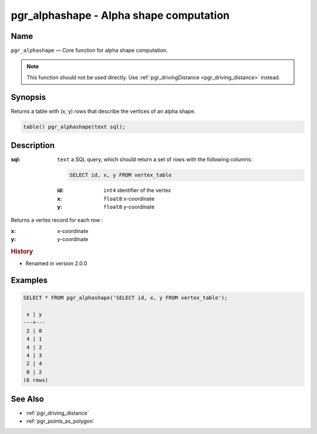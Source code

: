 .. 
   ****************************************************************************
    pgRouting Manual
    Copyright(c) pgRouting Contributors

    This documentation is licensed under a Creative Commons Attribution-Share  
    Alike 3.0 License: http://creativecommons.org/licenses/by-sa/3.0/
   ****************************************************************************

.. _pgr_alphashape:

pgr_alphashape - Alpha shape computation
===============================================================================

.. index:: 
	single: pgr_alphashape(text)
	module: driving_distance

Name
-------------------------------------------------------------------------------

``pgr_alphashape`` — Core function for alpha shape computation.

.. note:: 

	This function should not be used directly. Use :ref:`pgr_drivingDistance <pgr_driving_distance>` instead. 


Synopsis
-------------------------------------------------------------------------------

Returns a table with (x, y) rows that describe the vertices of an alpha shape.

.. code-block:: sql

	table() pgr_alphashape(text sql);


Description
-------------------------------------------------------------------------------

:sql: ``text`` a SQL query, which should return a set of rows with the following columns:

    .. code-block:: sql

        SELECT id, x, y FROM vertex_table

    :id: ``int4`` identifier of the vertex
    :x: ``float8`` x-coordinate
    :y: ``float8`` y-coordinate


Returns a vertex record for each row :

:x: x-coordinate
:y: y-coordinate


.. rubric:: History

* Renamed in version 2.0.0


Examples
-------------------------------------------------------------------------------

.. code-block:: sql

    SELECT * FROM pgr_alphashape('SELECT id, x, y FROM vertex_table');

     x | y 
    ---+---
     2 | 0
     4 | 1
     4 | 2
     4 | 3
     2 | 4
     0 | 2
    (6 rows)


See Also
-------------------------------------------------------------------------------

* :ref:`pgr_driving_distance`
* :ref:`pgr_points_as_polygon`
